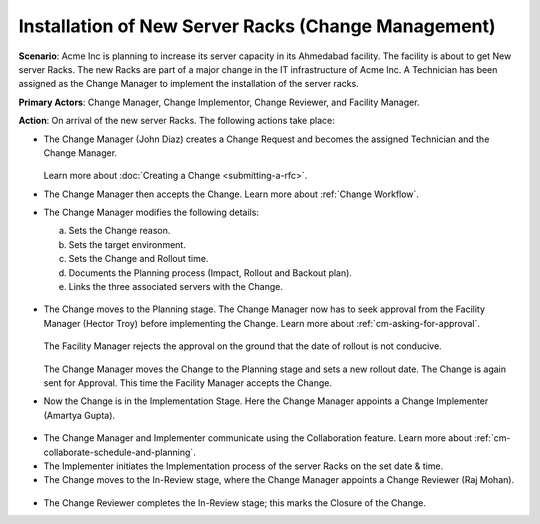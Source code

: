 ****************************************************
Installation of New Server Racks (Change Management)
****************************************************

**Scenario**: Acme Inc is planning to increase its server capacity in its Ahmedabad facility. The facility is about to get New
server Racks. The new Racks are part of a major change in the IT infrastructure of Acme Inc. A Technician has been assigned as the 
Change Manager to implement the installation of the server racks. 

**Primary Actors**: Change Manager, Change Implementor, Change Reviewer, and Facility Manager. 

**Action**: On arrival of the new server Racks. The following actions take place:

- The Change Manager (John Diaz) creates a Change Request and becomes the assigned Technician and the Change Manager.

    .. _us-cm-1:
    .. figure:: https://s3-ap-southeast-1.amazonaws.com/flotomate-resources/use-case/US-CM-01.png
          :align: center
          :alt: figure 1

  Learn more about :doc:`Creating a Change <submitting-a-rfc>`. 

- The Change Manager then accepts the Change. Learn more about :ref:`Change Workflow`.  

- The Change Manager modifies the following details:

  a. Sets the Change reason.

  b. Sets the target environment.

  c. Sets the Change and Rollout time.

  d. Documents the Planning process (Impact, Rollout and Backout plan).

  e. Links the three associated servers with the Change.

.. _us-cm-2:
.. figure:: https://s3-ap-southeast-1.amazonaws.com/flotomate-resources/use-case/US-CM-02.png
    :align: center
    :alt: figure 2

.. _us-cm-3:
.. figure:: https://s3-ap-southeast-1.amazonaws.com/flotomate-resources/use-case/US-CM-03.png
    :align: center
    :alt: figure 3

- The Change moves to the Planning stage. The Change Manager now has to seek approval from the Facility Manager (Hector Troy) before 
  implementing the Change. Learn more about :ref:`cm-asking-for-approval`.

    .. _us-cm-4:
    .. figure:: https://s3-ap-southeast-1.amazonaws.com/flotomate-resources/use-case/US-CM-04.png
        :align: center
        :alt: figure 4

  The Facility Manager rejects the approval on the ground that the date of rollout is not conducive.

    .. _us-cm-5:
    .. figure:: https://s3-ap-southeast-1.amazonaws.com/flotomate-resources/use-case/US-CM-05.png
        :align: center
        :alt: figure 5

  The Change Manager moves the Change to the Planning stage and sets a new rollout date. The Change is again sent for
  Approval. This time the Facility Manager accepts the Change.

- Now the Change is in the Implementation Stage. Here the Change Manager appoints a Change Implementer (Amartya Gupta). 

.. _us-cm-6:
.. figure:: https://s3-ap-southeast-1.amazonaws.com/flotomate-resources/use-case/US-CM-06.png
    :align: center
    :alt: figure 6

- The Change Manager and Implementer communicate using the Collaboration feature. Learn more about :ref:`cm-collaborate-schedule-and-planning`.

- The Implementer initiates the Implementation process of the server Racks on the set date & time. 

- The Change moves to the In-Review stage, where the Change Manager appoints a Change Reviewer (Raj Mohan). 

.. _us-cm-7:
.. figure:: https://s3-ap-southeast-1.amazonaws.com/flotomate-resources/use-case/US-CM-07.png
    :align: center
    :alt: figure 7

- The Change Reviewer completes the In-Review stage; this marks the Closure of the Change. 
